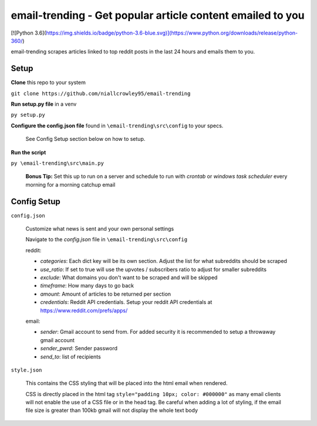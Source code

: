 ===========================================
**email-trending** - Get popular article content emailed to you
===========================================


[![Python 3.6](https://img.shields.io/badge/python-3.6-blue.svg)](https://www.python.org/downloads/release/python-360/)


email-trending scrapes articles linked to top reddit posts in the last 24 hours and emails them to you.


Setup
--------
**Clone** this repo to your system

``git clone https://github.com/niallcrowley95/email-trending``



**Run setup.py file** in a venv

``py setup.py``


**Configure the config.json file** found in ``\email-trending\src\config`` to your specs. 
  
  
  See Config Setup section below on how to setup.



**Run the script**

``py \email-trending\src\main.py``


  **Bonus Tip:** Set this up to run on a server and schedule to run with `crontab` or `windows task scheduler` every morning for a morning catchup email


Config Setup
----------------
``config.json``

  Customize what news is sent and your own personal settings

  Navigate to the `config.json` file in ``\email-trending\src\config``

  reddit:

  - `categories`: Each dict key will be its own section. Adjust the list for what subreddits should be scraped
  - `use_ratio`: If set to true will use the upvotes / subscribers ratio to adjust for smaller subreddits
  - `exclude`: What domains you don't want to be scraped and will be skipped
  - `timeframe`: How many days to go back
  - `amount`: Amount of articles to be returned per section
  - `credentials`: Reddit API credentials. Setup your reddit API credentials at https://www.reddit.com/prefs/apps/


  email:

  - `sender`: Gmail account to send from. For added security it is recommended to setup a throwaway gmail account
  - `sender_pwrd`: Sender password
  - `send_to`: list of recipients


``style.json``

  This contains the CSS styling that will be placed into the html email when rendered.


  CSS is directly placed in the html tag ``style="padding 10px; color: #000000"`` as many email clients will not enable the use of a CSS file or in the head tag. Be careful when adding a lot of styling, if the email file size is greater than 100kb gmail will not display the whole text body

